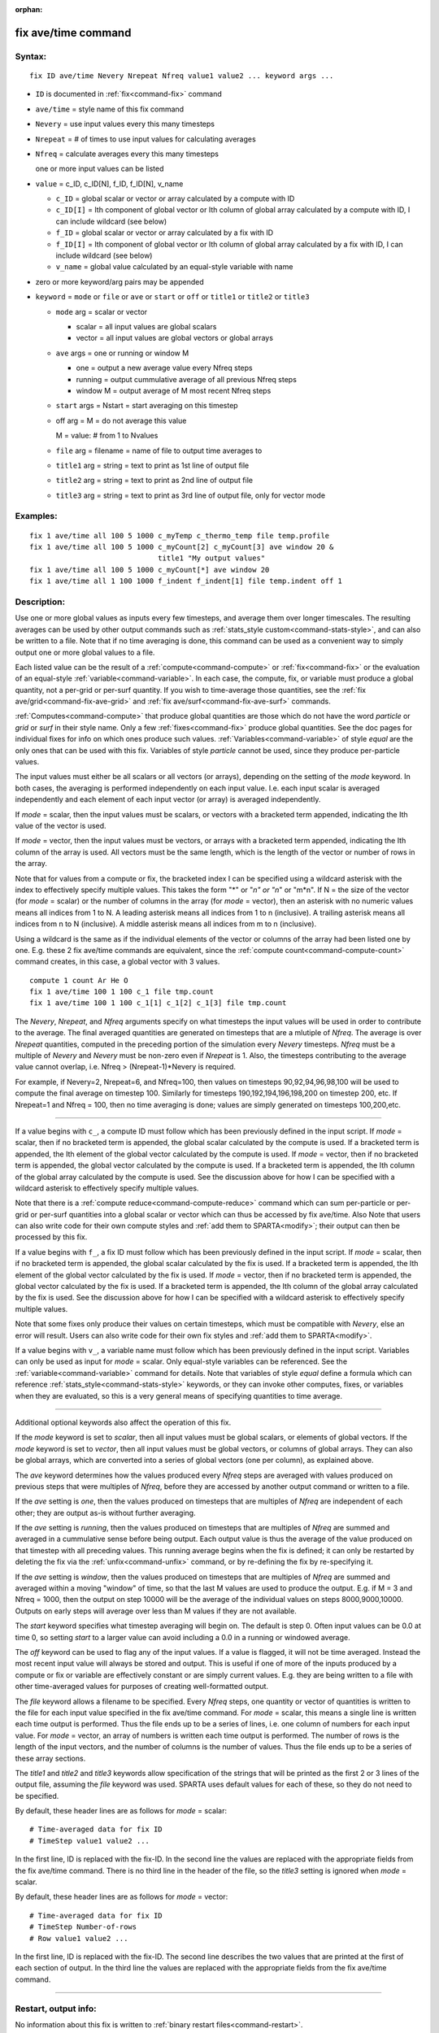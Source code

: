 :orphan:

.. index:: fix ave/time

.. _command-fix-ave-time:

####################
fix ave/time command
####################

*******
Syntax:
*******

::

   fix ID ave/time Nevery Nrepeat Nfreq value1 value2 ... keyword args ... 

-  ``ID`` is documented in :ref:`fix<command-fix>` command
-  ``ave/time`` = style name of this fix command
-  ``Nevery`` = use input values every this many timesteps
-  ``Nrepeat`` = # of times to use input values for calculating averages
-  ``Nfreq`` = calculate averages every this many timesteps

   one or more input values can be listed

-  ``value`` = c_ID, c_ID[N], f_ID, f_ID[N], v_name

   - ``c_ID`` = global scalar or vector or array calculated by a compute with ID
   - ``c_ID[I]`` = Ith component of global vector or Ith column of global array calculated by a compute with ID, I can include wildcard (see below)
   - ``f_ID`` = global scalar or vector or array calculated by a fix with ID
   - ``f_ID[I]`` = Ith component of global vector or Ith column of global array calculated by a fix with ID, I can include wildcard (see below)
   - ``v_name`` = global value calculated by an equal-style variable with name 

-  zero or more keyword/arg pairs may be appended

-  ``keyword`` = ``mode`` or ``file`` or ``ave`` or ``start`` or ``off`` or ``title1``
   or ``title2`` or ``title3``

   - ``mode`` arg = scalar or vector

     - scalar = all input values are global scalars
     - vector = all input values are global vectors or global arrays

   - ``ave`` args = one or running or window M
     
     - one = output a new average value every Nfreq steps
     - running = output cummulative average of all previous Nfreq steps
     - window M = output average of M most recent Nfreq steps

   - ``start`` args = Nstart = start averaging on this timestep

   - off arg = M = do not average this value

     M = value: # from 1 to Nvalues

   - ``file`` arg = filename = name of file to output time averages to

   - ``title1`` arg = string = text to print as 1st line of output file

   - ``title2`` arg = string  = text to print as 2nd line of output file

   - ``title3`` arg = string = text to print as 3rd line of output file, only for vector mode 

*********
Examples:
*********

::

   fix 1 ave/time all 100 5 1000 c_myTemp c_thermo_temp file temp.profile
   fix 1 ave/time all 100 5 1000 c_myCount[2] c_myCount[3] ave window 20 &
                                 title1 "My output values"
   fix 1 ave/time all 100 5 1000 c_myCount[*] ave window 20
   fix 1 ave/time all 1 100 1000 f_indent f_indent[1] file temp.indent off 1 

************
Description:
************

Use one or more global values as inputs every few timesteps, and average
them over longer timescales. The resulting averages can be used by other
output commands such as :ref:`stats_style custom<command-stats-style>`, and
can also be written to a file. Note that if no time averaging is done,
this command can be used as a convenient way to simply output one or
more global values to a file.

Each listed value can be the result of a :ref:`compute<command-compute>` or
:ref:`fix<command-fix>` or the evaluation of an equal-style
:ref:`variable<command-variable>`. In each case, the compute, fix, or
variable must produce a global quantity, not a per-grid or per-surf
quantity. If you wish to time-average those quantities, see the :ref:`fix ave/grid<command-fix-ave-grid>` and :ref:`fix ave/surf<command-fix-ave-surf>`
commands.

:ref:`Computes<command-compute>` that produce global quantities are those
which do not have the word *particle* or *grid* or *surf* in their style
name. Only a few :ref:`fixes<command-fix>` produce global quantities. See the
doc pages for individual fixes for info on which ones produce such
values. :ref:`Variables<command-variable>` of style *equal* are the only ones
that can be used with this fix. Variables of style *particle* cannot be
used, since they produce per-particle values.

The input values must either be all scalars or all vectors (or arrays),
depending on the setting of the *mode* keyword. In both cases, the
averaging is performed independently on each input value. I.e. each
input scalar is averaged independently and each element of each input
vector (or array) is averaged independently.

If *mode* = scalar, then the input values must be scalars, or vectors
with a bracketed term appended, indicating the Ith value of the vector
is used.

If *mode* = vector, then the input values must be vectors, or arrays
with a bracketed term appended, indicating the Ith column of the array
is used. All vectors must be the same length, which is the length of the
vector or number of rows in the array.

Note that for values from a compute or fix, the bracketed index I can be
specified using a wildcard asterisk with the index to effectively
specify multiple values. This takes the form "*" or "*n" or "n*" or
"m*n". If N = the size of the vector (for *mode* = scalar) or the number
of columns in the array (for *mode* = vector), then an asterisk with no
numeric values means all indices from 1 to N. A leading asterisk means
all indices from 1 to n (inclusive). A trailing asterisk means all
indices from n to N (inclusive). A middle asterisk means all indices
from m to n (inclusive).

Using a wildcard is the same as if the individual elements of the vector
or columns of the array had been listed one by one. E.g. these 2 fix
ave/time commands are equivalent, since the :ref:`compute count<command-compute-count>` command creates, in this case, a global
vector with 3 values.

::

   compute 1 count Ar He O
   fix 1 ave/time 100 1 100 c_1 file tmp.count
   fix 1 ave/time 100 1 100 c_1[1] c_1[2] c_1[3] file tmp.count 


.. _command-fix-ave-time-Nevery:

The *Nevery*, *Nrepeat*, and *Nfreq* arguments specify on what timesteps
the input values will be used in order to contribute to the average. The
final averaged quantities are generated on timesteps that are a mlutiple
of *Nfreq*. The average is over *Nrepeat* quantities, computed in the
preceding portion of the simulation every *Nevery* timesteps. *Nfreq*
must be a multiple of *Nevery* and *Nevery* must be non-zero even if
*Nrepeat* is 1. Also, the timesteps contributing to the average value
cannot overlap, i.e. Nfreq > (Nrepeat-1)*Nevery is required.

For example, if Nevery=2, Nrepeat=6, and Nfreq=100, then values on
timesteps 90,92,94,96,98,100 will be used to compute the final average
on timestep 100. Similarly for timesteps 190,192,194,196,198,200 on
timestep 200, etc. If Nrepeat=1 and Nfreq = 100, then no time averaging
is done; values are simply generated on timesteps 100,200,etc.

--------------

If a value begins with ``c_``, a compute ID must follow which has been
previously defined in the input script. If *mode* = scalar, then if no
bracketed term is appended, the global scalar calculated by the compute
is used. If a bracketed term is appended, the Ith element of the global
vector calculated by the compute is used. If *mode* = vector, then if no
bracketed term is appended, the global vector calculated by the compute
is used. If a bracketed term is appended, the Ith column of the global
array calculated by the compute is used. See the discussion above for
how I can be specified with a wildcard asterisk to effectively specify
multiple values.

Note that there is a :ref:`compute reduce<command-compute-reduce>` command
which can sum per-particle or per-grid or per-surf quantities into a
global scalar or vector which can thus be accessed by fix ave/time. Also
Note that users can also write code for their own compute styles and
:ref:`add them to SPARTA<modify>`; their output can then be
processed by this fix.

If a value begins with ``f_``, a fix ID must follow which has been
previously defined in the input script. If *mode* = scalar, then if no
bracketed term is appended, the global scalar calculated by the fix is
used. If a bracketed term is appended, the Ith element of the global
vector calculated by the fix is used. If *mode* = vector, then if no
bracketed term is appended, the global vector calculated by the fix is
used. If a bracketed term is appended, the Ith column of the global
array calculated by the fix is used. See the discussion above for how I
can be specified with a wildcard asterisk to effectively specify
multiple values.

Note that some fixes only produce their values on certain timesteps,
which must be compatible with *Nevery*, else an error will result. Users
can also write code for their own fix styles and :ref:`add them to SPARTA<modify>`.

If a value begins with ``v_``, a variable name must follow which has been
previously defined in the input script. Variables can only be used as
input for *mode* = scalar. Only equal-style variables can be referenced.
See the :ref:`variable<command-variable>` command for details. Note that
variables of style *equal* define a formula which can reference
:ref:`stats_style<command-stats-style>` keywords, or they can invoke other
computes, fixes, or variables when they are evaluated, so this is a very
general means of specifying quantities to time average.

--------------

Additional optional keywords also affect the operation of this fix.

If the *mode* keyword is set to *scalar*, then all input values must be
global scalars, or elements of global vectors. If the *mode* keyword is
set to *vector*, then all input values must be global vectors, or
columns of global arrays. They can also be global arrays, which are
converted into a series of global vectors (one per column), as explained
above.

The *ave* keyword determines how the values produced every *Nfreq* steps
are averaged with values produced on previous steps that were multiples
of *Nfreq*, before they are accessed by another output command or
written to a file.

If the *ave* setting is *one*, then the values produced on timesteps
that are multiples of *Nfreq* are independent of each other; they are
output as-is without further averaging.

If the *ave* setting is *running*, then the values produced on timesteps
that are multiples of *Nfreq* are summed and averaged in a cummulative
sense before being output. Each output value is thus the average of the
value produced on that timestep with all preceding values. This running
average begins when the fix is defined; it can only be restarted by
deleting the fix via the :ref:`unfix<command-unfix>` command, or by
re-defining the fix by re-specifying it.

If the *ave* setting is *window*, then the values produced on timesteps
that are multiples of *Nfreq* are summed and averaged within a moving
"window" of time, so that the last M values are used to produce the
output. E.g. if M = 3 and Nfreq = 1000, then the output on step 10000
will be the average of the individual values on steps 8000,9000,10000.
Outputs on early steps will average over less than M values if they are
not available.

The *start* keyword specifies what timestep averaging will begin on. The
default is step 0. Often input values can be 0.0 at time 0, so setting
*start* to a larger value can avoid including a 0.0 in a running or
windowed average.

The *off* keyword can be used to flag any of the input values. If a
value is flagged, it will not be time averaged. Instead the most recent
input value will always be stored and output. This is useful if one of
more of the inputs produced by a compute or fix or variable are
effectively constant or are simply current values. E.g. they are being
written to a file with other time-averaged values for purposes of
creating well-formatted output.

The *file* keyword allows a filename to be specified. Every *Nfreq*
steps, one quantity or vector of quantities is written to the file for
each input value specified in the fix ave/time command. For *mode* =
scalar, this means a single line is written each time output is
performed. Thus the file ends up to be a series of lines, i.e. one
column of numbers for each input value. For *mode* = vector, an array of
numbers is written each time output is performed. The number of rows is
the length of the input vectors, and the number of columns is the number
of values. Thus the file ends up to be a series of these array sections.

The *title1* and *title2* and *title3* keywords allow specification of
the strings that will be printed as the first 2 or 3 lines of the output
file, assuming the *file* keyword was used. SPARTA uses default values
for each of these, so they do not need to be specified.

By default, these header lines are as follows for *mode* = scalar:

::

   # Time-averaged data for fix ID
   # TimeStep value1 value2 ... 

In the first line, ID is replaced with the fix-ID. In the second line
the values are replaced with the appropriate fields from the fix
ave/time command. There is no third line in the header of the file, so
the *title3* setting is ignored when *mode* = scalar.

By default, these header lines are as follows for *mode* = vector:

::

   # Time-averaged data for fix ID
   # TimeStep Number-of-rows
   # Row value1 value2 ... 

In the first line, ID is replaced with the fix-ID. The second line
describes the two values that are printed at the first of each section
of output. In the third line the values are replaced with the
appropriate fields from the fix ave/time command.

--------------

*********************
Restart, output info:
*********************

No information about this fix is written to :ref:`binary restart files<command-restart>`.

This fix produces a global scalar or global vector or global array which
can be accessed by various output commands. The values can only be
accessed on timesteps that are multiples of *Nfreq* since that is when
averaging is performed.

A scalar is produced if only a single input value is averaged and *mode*
= scalar. A vector is produced if multiple input values are averaged for
*mode* = scalar, or a single input value for *mode* = vector. In the
first case, the length of the vector is the number of inputs. In the
second case, the length of the vector is the same as the length of the
input vector. An array is produced if multiple input values are averaged
and *mode* = vector. The global array has # of rows = length of the
input vectors and # of columns = number of inputs.

*************
Restrictions:
*************
 none

*****************
Related commands:
*****************

:ref:`command-compute`,
:ref:`command-fix-ave-surf`,
:ref:`command-variable`

********
Default:
********
 none

The option defaults are mode = scalar, ave = one, start = 0, no file
output, title 1,2,3 = strings as described above, and no off settings
for any input values.
